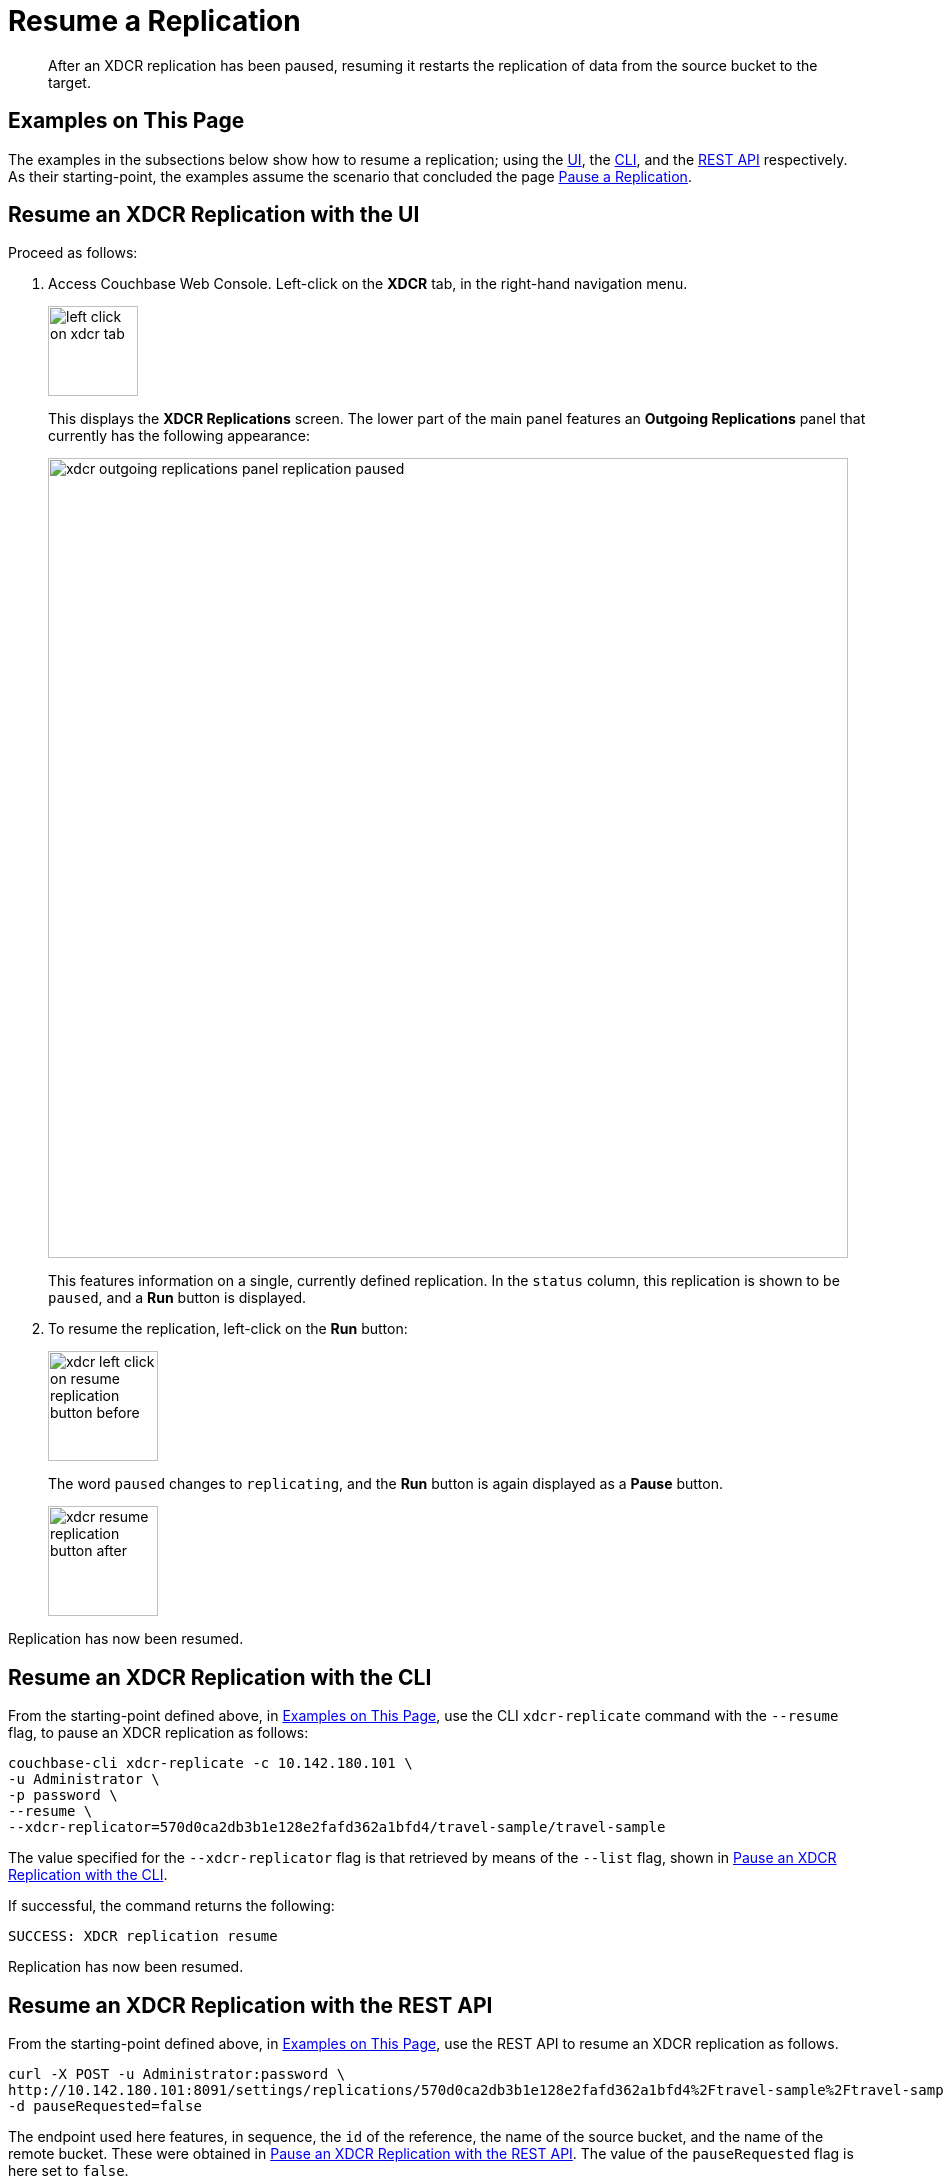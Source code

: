 = Resume a Replication
:description: After an XDCR replication has been paused, resuming it restarts the replication of data from the source bucket to the target.

[abstract]
{description}

[#examples-on-this-page-resume-xdcr]
== Examples on This Page

The examples in the subsections below show how to resume a replication; using the xref:manage:manage-xdcr/resume-xdcr-replication.adoc#resume-an-xdcr-replication-with-the-ui[UI], the xref:manage:manage-xdcr/resume-xdcr-replication.adoc#resume-an-xdcr-replication-with-the-cli[CLI], and the xref:manage:manage-xdcr/resume-xdcr-replication.adoc#resume-an-xdcr-replication-with-the-rest-api[REST API] respectively.
As their starting-point, the examples assume the scenario that concluded the page xref:manage:manage-xdcr/pause-xdcr-replication.adoc[Pause a Replication].

[#resume-an-xdcr-replication-with-the-ui]
== Resume an XDCR Replication with the UI

Proceed as follows:

. Access Couchbase Web Console.
Left-click on the *XDCR* tab, in the right-hand navigation menu.
+
[#left_click_on_xdcr_tab]
image::manage-xdcr/left-click-on-xdcr-tab.png[,90,align=middle]
+
This displays the *XDCR Replications* screen.
The lower part of the main panel features an *Outgoing Replications* panel that currently has the following appearance:
+
[#xdcr-ongoing-replications-panel-replication-paused]
image::manage-xdcr/xdcr-outgoing-replications-panel-replication-paused.png[,800,align=left]
+
This features information on a single, currently defined replication.
In the `status` column, this replication is shown to be `paused`, and a *Run* button is displayed.

. To resume the replication, left-click on the *Run* button:
+
[#xdcr-left-click-on-resume-replication-button-before]
image::manage-xdcr/xdcr-left-click-on-resume-replication-button-before.png[,110,align=left]
+
The word `paused` changes to `replicating`, and the *Run* button is again displayed as a *Pause* button.
+
[#xdcr-resume-replication-button-after]
image::manage-xdcr/xdcr-resume-replication-button-after.png[,110,align=left]

Replication has now been resumed.

[#resume-an-xdcr-replication-with-the-cli]
== Resume an XDCR Replication with the CLI

From the starting-point defined above, in xref:manage:manage-xdcr/resume-xdcr-replication.adoc#examples-on-this-page-resume-xdcr[Examples on This Page], use the CLI `xdcr-replicate` command with the `--resume` flag, to pause an XDCR replication as follows:

----
couchbase-cli xdcr-replicate -c 10.142.180.101 \
-u Administrator \
-p password \
--resume \
--xdcr-replicator=570d0ca2db3b1e128e2fafd362a1bfd4/travel-sample/travel-sample
----

The value specified for the `--xdcr-replicator` flag is that retrieved by means of the `--list` flag, shown in xref:manage:manage-xdcr/pause-xdcr-replication.adoc#pause-an-xdcr-replication-with-the-cli[Pause an XDCR Replication with the CLI].

If successful, the command returns the following:

----
SUCCESS: XDCR replication resume
----

Replication has now been resumed.

[#resume-an-xdcr-replication-with-the-rest-api]
== Resume an XDCR Replication with the REST API

From the starting-point defined above, in xref:manage:manage-xdcr/resume-xdcr-replication.adoc#examples-on-this-page-resume-xdcr[Examples on This Page], use the REST API to resume an XDCR replication as follows.

----
curl -X POST -u Administrator:password \
http://10.142.180.101:8091/settings/replications/570d0ca2db3b1e128e2fafd362a1bfd4%2Ftravel-sample%2Ftravel-sample \
-d pauseRequested=false
----

The endpoint used here features, in sequence, the `id` of the reference, the name of the source bucket, and the name of the remote bucket.
These were obtained in xref:manage:manage-xdcr/pause-xdcr-replication.adoc#pause-an-xdcr-replication-with-the-rest-api [Pause an XDCR Replication with the REST API].
The value of the `pauseRequested` flag is here set to `false`.

The output is as follows:

----
{
  "checkpointInterval": 600,
  "compressionType": "Auto",
  "docBatchSizeKb": 2048,
  "failureRestartInterval": 10,
  "filterExpression": "",
  "logLevel": "Info",
  "networkUsageLimit": 0,
  "optimisticReplicationThreshold": 256,
  "pauseRequested": false,
  "sourceNozzlePerNode": 2,
  "statsInterval": 1000,
  "targetNozzlePerNode": 2,
  "type": "xmem",
  "workerBatchSize": 500
}
----

Replication has now been restarted.

For more information, see see xref:rest-api:rest-xdcr-pause-resume.adoc[Pausing and Resuming a Replication].

[#next-xdcr-steps-after-resume-replication]
== Next Steps

Once a replication is no longer needed, you can _delete_ it.
See xref:manage:manage-xdcr/delete-xdcr-replication.adoc[Delete a Replication].
